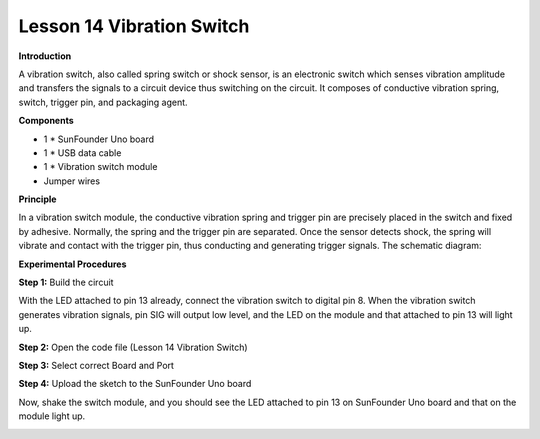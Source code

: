 Lesson 14 Vibration Switch
==========================

**Introduction**

.. image:: media/image14.png
  :width: 250

A vibration switch, also called spring switch or shock
sensor, is an electronic switch which senses vibration amplitude and
transfers the signals to a circuit device thus switching on the circuit.
It composes of conductive vibration spring, switch, trigger pin, and
packaging agent.

**Components**

- 1 \* SunFounder Uno board

- 1 \* USB data cable

- 1 \* Vibration switch module

- Jumper wires

**Principle**

In a vibration switch module, the conductive vibration spring and
trigger pin are precisely placed in the switch and fixed by adhesive.
Normally, the spring and the trigger pin are separated. Once the sensor
detects shock, the spring will vibrate and contact with the trigger pin,
thus conducting and generating trigger signals. The schematic diagram:

.. image:: media/image108.png
   :width: 4.62778in
   :height: 3.44792in

**Experimental Procedures**

**Step 1:** Build the circuit

With the LED attached to pin 13 already, connect the vibration switch to
digital pin 8. When the vibration switch generates vibration signals,
pin SIG will output low level, and the LED on the module and that
attached to pin 13 will light up.

.. image:: media/image109.png
   :width: 5.28889in
   :height: 3.8125in

**Step 2:** Open the code file (Lesson 14 Vibration Switch)

**Step 3:** Select correct Board and Port

**Step 4:** Upload the sketch to the SunFounder Uno board

Now, shake the switch module, and you should see the LED attached to pin
13 on SunFounder Uno board and that on the module light up.

.. image:: media/image110.png
   :width: 5.38264in
   :height: 3.94167in